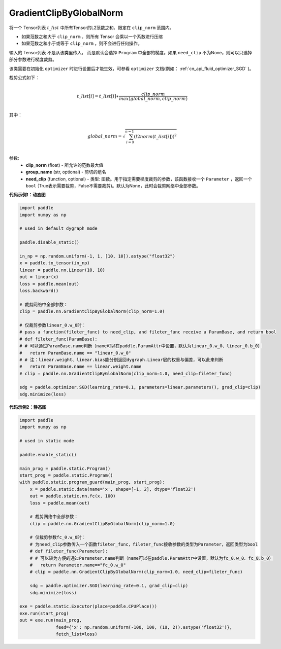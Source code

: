 .. _cn_api_fluid_clip_GradientClipByGlobalNorm:

GradientClipByGlobalNorm
-------------------------------

.. py:class:: paddle.nn.GradientClipByGlobalNorm(clip_norm, group_name='default_group', need_clip=None)



 
将一个 Tensor列表 :math:`t\_list` 中所有Tensor的L2范数之和，限定在 ``clip_norm`` 范围内。

- 如果范数之和大于 ``clip_norm`` ，则所有 Tensor 会乘以一个系数进行压缩

- 如果范数之和小于或等于 ``clip_norm`` ，则不会进行任何操作。

输入的 Tensor列表 不是从该类里传入， 而是默认会选择 ``Program`` 中全部的梯度，如果 ``need_clip`` 不为None，则可以只选择部分参数进行梯度裁剪。

该类需要在初始化 ``optimizer`` 时进行设置后才能生效，可参看 ``optimizer`` 文档(例如： :ref:`cn_api_fluid_optimizer_SGD` )。

裁剪公式如下：

.. math::
            \\t\_list[i]=t\_list[i]∗\frac{clip\_norm}{max(global\_norm,clip\_norm)}\\
            
其中：

.. math::            
            \\global\_norm=\sqrt{\sum_{i=0}^{n-1}(l2norm(t\_list[i]))^2}\\


参数:
 - **clip_norm** (float) - 所允许的范数最大值
 - **group_name** (str, optional) - 剪切的组名
 - **need_clip** (function, optional) - 类型: 函数。用于指定需要梯度裁剪的参数，该函数接收一个 ``Parameter`` ，返回一个 ``bool`` (True表示需要裁剪，False不需要裁剪)。默认为None，此时会裁剪网络中全部参数。

**代码示例1：动态图**
 
.. code-block:: python

    import paddle
    import numpy as np

    # used in default dygraph mode

    paddle.disable_static()

    in_np = np.random.uniform(-1, 1, [10, 10]).astype("float32")
    x = paddle.to_tensor(in_np)
    linear = paddle.nn.Linear(10, 10)
    out = linear(x)
    loss = paddle.mean(out)
    loss.backward()

    # 裁剪网络中全部参数：
    clip = paddle.nn.GradientClipByGlobalNorm(clip_norm=1.0)

    # 仅裁剪参数linear_0.w_0时：
    # pass a function(fileter_func) to need_clip, and fileter_func receive a ParamBase, and return bool
    # def fileter_func(ParamBase):
    # # 可以通过ParamBase.name判断（name可以在paddle.ParamAttr中设置，默认为linear_0.w_0、linear_0.b_0）
    #   return ParamBase.name == "linear_0.w_0"
    # # 注：linear.weight、linear.bias能分别返回dygraph.Linear层的权重与偏差，可以此来判断
    #   return ParamBase.name == linear.weight.name
    # clip = paddle.nn.GradientClipByGlobalNorm(clip_norm=1.0, need_clip=fileter_func)

    sdg = paddle.optimizer.SGD(learning_rate=0.1, parameters=linear.parameters(), grad_clip=clip)
    sdg.minimize(loss)
            

**代码示例2：静态图**

.. code-block:: python

    import paddle
    import numpy as np

    # used in static mode

    paddle.enable_static()
                        
    main_prog = paddle.static.Program()
    start_prog = paddle.static.Program()
    with paddle.static.program_guard(main_prog, start_prog):
        x = paddle.static.data(name='x', shape=[-1, 2], dtype='float32')
        out = paddle.static.nn.fc(x, 100)
        loss = paddle.mean(out)
        
        # 裁剪网络中全部参数：
        clip = paddle.nn.GradientClipByGlobalNorm(clip_norm=1.0)
        
        # 仅裁剪参数fc_0.w_0时：
        # 为need_clip参数传入一个函数fileter_func，fileter_func接收参数的类型为Parameter，返回类型为bool
        # def fileter_func(Parameter):
        # # 可以较为方便的通过Parameter.name判断（name可以在paddle.ParamAttr中设置，默认为fc_0.w_0、fc_0.b_0）
        #   return Parameter.name=="fc_0.w_0"
        # clip = paddle.nn.GradientClipByGlobalNorm(clip_norm=1.0, need_clip=fileter_func)

        sdg = paddle.optimizer.SGD(learning_rate=0.1, grad_clip=clip)
        sdg.minimize(loss)

    exe = paddle.static.Executor(place=paddle.CPUPlace())
    exe.run(start_prog)
    out = exe.run(main_prog, 
                  feed={'x': np.random.uniform(-100, 100, (10, 2)).astype('float32')}, 
                  fetch_list=loss)

